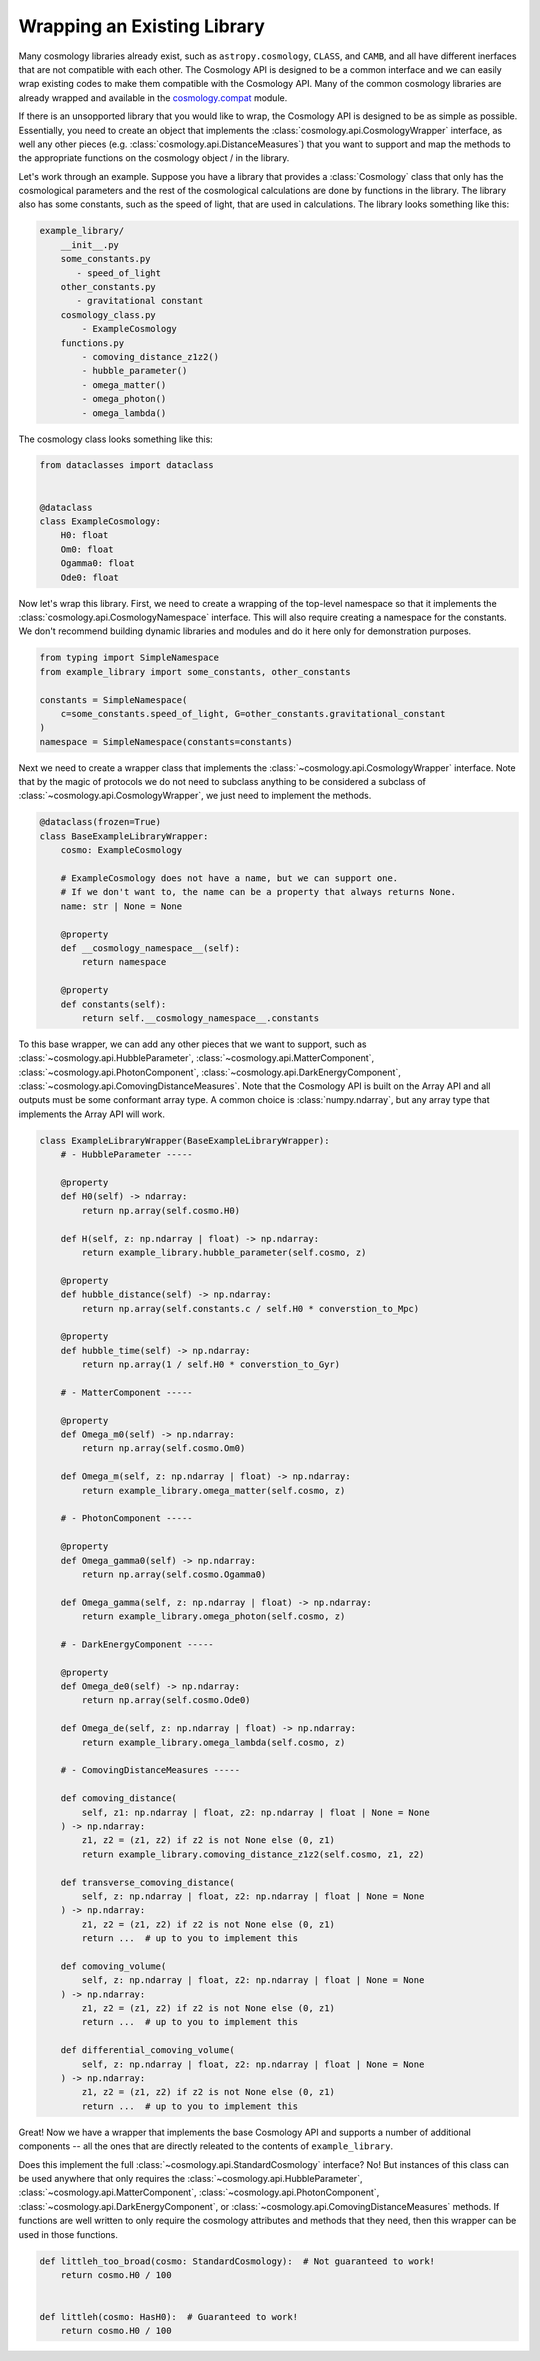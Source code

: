 
Wrapping an Existing Library
============================

Many cosmology libraries already exist, such as ``astropy.cosmology``,
``CLASS``, and ``CAMB``, and all have different inerfaces that are not
compatible with each other.  The Cosmology API is designed to be a common
interface and we can easily wrap existing codes to make them compatible with the
Cosmology API.  Many of the common cosmology libraries are already wrapped and
available in the `cosmology.compat
<https://github.com/cosmology-api/cosmology-compat>`_ module.


If there is an unsopported library that you would like to wrap, the Cosmology
API is designed to be as simple as possible.  Essentially, you need to create an
object that implements the :class:`cosmology.api.CosmologyWrapper` interface, as
well any other pieces (e.g. :class:`cosmology.api.DistanceMeasures`) that you
want to support and map the methods to the appropriate functions on the
cosmology object / in the library.

Let's work through an example.  Suppose you have a library that provides a
:class:`Cosmology` class that only has the cosmological parameters and the rest
of the cosmological calculations are done by functions in the library. The
library also has some constants, such as the speed of light, that are used in
calculations.  The library looks something like this:

.. code-block::

    example_library/
        __init__.py
        some_constants.py
           - speed_of_light
        other_constants.py
           - gravitational constant
        cosmology_class.py
            - ExampleCosmology
        functions.py
            - comoving_distance_z1z2()
            - hubble_parameter()
            - omega_matter()
            - omega_photon()
            - omega_lambda()

The cosmology class looks something like this:

.. code-block:: python

    from dataclasses import dataclass


    @dataclass
    class ExampleCosmology:
        H0: float
        Om0: float
        Ogamma0: float
        Ode0: float


Now let's wrap this library.  First, we need to create a wrapping of the
top-level namespace so that it implements the
:class:`cosmology.api.CosmologyNamespace` interface. This will also require
creating a namespace for the constants. We don't recommend building dynamic
libraries and modules and do it here only for demonstration purposes.

.. code-block:: python

    from typing import SimpleNamespace
    from example_library import some_constants, other_constants

    constants = SimpleNamespace(
        c=some_constants.speed_of_light, G=other_constants.gravitational_constant
    )
    namespace = SimpleNamespace(constants=constants)


Next we need to create a wrapper class that implements the
:class:`~cosmology.api.CosmologyWrapper` interface. Note that by the magic of
protocols we do not need to subclass anything to be considered a subclass of
:class:`~cosmology.api.CosmologyWrapper`, we just need to implement the methods.

.. code-block:: python

    @dataclass(frozen=True)
    class BaseExampleLibraryWrapper:
        cosmo: ExampleCosmology

        # ExampleCosmology does not have a name, but we can support one.
        # If we don't want to, the name can be a property that always returns None.
        name: str | None = None

        @property
        def __cosmology_namespace__(self):
            return namespace

        @property
        def constants(self):
            return self.__cosmology_namespace__.constants


To this base wrapper, we can add any other pieces that we want to support, such
as :class:`~cosmology.api.HubbleParameter`,
:class:`~cosmology.api.MatterComponent`,
:class:`~cosmology.api.PhotonComponent`,
:class:`~cosmology.api.DarkEnergyComponent`,
:class:`~cosmology.api.ComovingDistanceMeasures`. Note that the Cosmology API is
built on the Array API and all outputs must be some conformant array type. A
common choice is :class:`numpy.ndarray`, but any array type that implements the
Array API will work.

.. code-block:: python

    class ExampleLibraryWrapper(BaseExampleLibraryWrapper):
        # - HubbleParameter -----

        @property
        def H0(self) -> ndarray:
            return np.array(self.cosmo.H0)

        def H(self, z: np.ndarray | float) -> np.ndarray:
            return example_library.hubble_parameter(self.cosmo, z)

        @property
        def hubble_distance(self) -> np.ndarray:
            return np.array(self.constants.c / self.H0 * converstion_to_Mpc)

        @property
        def hubble_time(self) -> np.ndarray:
            return np.array(1 / self.H0 * converstion_to_Gyr)

        # - MatterComponent -----

        @property
        def Omega_m0(self) -> np.ndarray:
            return np.array(self.cosmo.Om0)

        def Omega_m(self, z: np.ndarray | float) -> np.ndarray:
            return example_library.omega_matter(self.cosmo, z)

        # - PhotonComponent -----

        @property
        def Omega_gamma0(self) -> np.ndarray:
            return np.array(self.cosmo.Ogamma0)

        def Omega_gamma(self, z: np.ndarray | float) -> np.ndarray:
            return example_library.omega_photon(self.cosmo, z)

        # - DarkEnergyComponent -----

        @property
        def Omega_de0(self) -> np.ndarray:
            return np.array(self.cosmo.Ode0)

        def Omega_de(self, z: np.ndarray | float) -> np.ndarray:
            return example_library.omega_lambda(self.cosmo, z)

        # - ComovingDistanceMeasures -----

        def comoving_distance(
            self, z1: np.ndarray | float, z2: np.ndarray | float | None = None
        ) -> np.ndarray:
            z1, z2 = (z1, z2) if z2 is not None else (0, z1)
            return example_library.comoving_distance_z1z2(self.cosmo, z1, z2)

        def transverse_comoving_distance(
            self, z: np.ndarray | float, z2: np.ndarray | float | None = None
        ) -> np.ndarray:
            z1, z2 = (z1, z2) if z2 is not None else (0, z1)
            return ...  # up to you to implement this

        def comoving_volume(
            self, z: np.ndarray | float, z2: np.ndarray | float | None = None
        ) -> np.ndarray:
            z1, z2 = (z1, z2) if z2 is not None else (0, z1)
            return ...  # up to you to implement this

        def differential_comoving_volume(
            self, z: np.ndarray | float, z2: np.ndarray | float | None = None
        ) -> np.ndarray:
            z1, z2 = (z1, z2) if z2 is not None else (0, z1)
            return ...  # up to you to implement this


Great! Now we have a wrapper that implements the base Cosmology API and supports
a number of additional components -- all the ones that are directly releated to
the contents of ``example_library``.

Does this implement the full :class:`~cosmology.api.StandardCosmology`
interface?  No! But instances of this class can be used anywhere that only
requires the :class:`~cosmology.api.HubbleParameter`,
:class:`~cosmology.api.MatterComponent`,
:class:`~cosmology.api.PhotonComponent`,
:class:`~cosmology.api.DarkEnergyComponent`, or
:class:`~cosmology.api.ComovingDistanceMeasures` methods. If functions are well
written to only require the cosmology attributes and methods that they need,
then this wrapper can be used in those functions.

.. code-block:: python

    def littleh_too_broad(cosmo: StandardCosmology):  # Not guaranteed to work!
        return cosmo.H0 / 100


    def littleh(cosmo: HasH0):  # Guaranteed to work!
        return cosmo.H0 / 100
